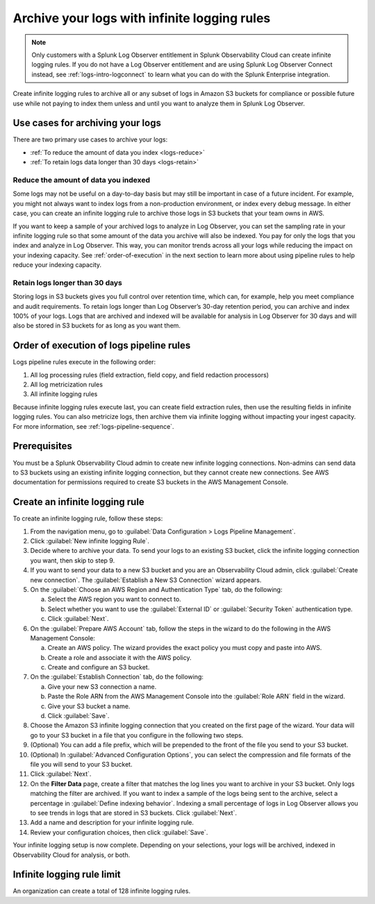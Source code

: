 .. _logs-infinite:

*****************************************************************
Archive your logs with infinite logging rules
*****************************************************************

.. meta created 2021-04-28
.. meta DOCS-2247

.. meta::
  :description: Manage the logs pipeline with infinite logging rules.

.. note:: Only customers with a Splunk Log Observer entitlement in Splunk Observability Cloud can create infinite logging rules. If you do not have a Log Observer entitlement and are using Splunk Log Observer Connect instead, see :ref:`logs-intro-logconnect` to learn what you can do with the Splunk Enterprise integration.

Create infinite logging rules to archive all or any subset of logs in Amazon S3 buckets for compliance or possible future use while not paying to index them unless and until you want to analyze them in Splunk Log Observer. 

Use cases for archiving your logs
=============================================================================
There are two primary use cases to archive your logs:

- :ref:`To reduce the amount of data you index <logs-reduce>`

- :ref:`To retain logs data longer than 30 days <logs-retain>`

.. _logs-reduce:

Reduce the amount of data you indexed
-----------------------------------------------------------------------------
Some logs may not be useful on a day-to-day basis but may still be important in case of a future incident. For example, you might not always want to index logs from a non-production environment, or index every debug message. In either case, you can create an infinite logging rule to archive those logs in S3 buckets that your team owns in AWS. 

If you want to keep a sample of your archived logs to analyze in Log Observer, you can set the sampling rate in your infinite logging rule so that some amount of the data you archive will also be indexed. You pay for only the logs that you index and analyze in Log Observer. This way, you can monitor trends across all your logs while reducing the impact on your indexing capacity. See :ref:`order-of-execution` in the next section to learn more about using pipeline rules to help reduce your indexing capacity.

.. _logs-retain:

Retain logs longer than 30 days
-----------------------------------------------------------------------------
Storing logs in S3 buckets gives you full control over retention time, which can, for example, help you meet compliance and audit requirements. To retain logs longer than Log Observer’s 30-day retention period, you can archive and index 100% of your logs. Logs that are archived and indexed will be available for analysis in Log Observer for 30 days and will also be stored in S3 buckets for as long as you want them.

.. _order-of-execution:

Order of execution of logs pipeline rules
=============================================================================
Logs pipeline rules execute in the following order:

1. All log processing rules (field extraction, field copy, and field redaction processors)

2. All log metricization rules

3. All infinite logging rules

Because infinite logging rules execute last, you can create field extraction rules, then use the resulting fields in infinite logging rules. You can also metricize logs, then archive them via infinite logging without impacting your ingest capacity. For more information, see :ref:`logs-pipeline-sequence`.

Prerequisites
================================================================================
You must be a Splunk Observability Cloud admin to create new infinite logging connections. Non-admins can send data to S3 buckets using an existing infinite logging connection, but they cannot create new connections. See AWS documentation for permissions required to create S3 buckets in the AWS Management Console.

Create an infinite logging rule
================================================================================

To create an infinite logging rule, follow these steps:

1. From the navigation menu, go to :guilabel:`Data Configuration > Logs Pipeline Management`.

2. Click :guilabel:`New infinite logging Rule`.

3. Decide where to archive your data. To send your logs to an existing S3 bucket, click the infinite logging connection you want, then skip to step 9.

4. If you want to send your data to a new S3 bucket and you are an Observability Cloud admin, click :guilabel:`Create new connection`. The :guilabel:`Establish a New S3 Connection` wizard appears.

5. On the :guilabel:`Choose an AWS Region and Authentication Type` tab, do the following:

   a. Select the AWS region you want to connect to. 
   b. Select whether you want to use the :guilabel:`External ID` or :guilabel:`Security Token` authentication type.
   c. Click :guilabel:`Next`.
   
6. On the :guilabel:`Prepare AWS Account` tab, follow the steps in the wizard to do the following in the AWS Management Console:

   a. Create an AWS policy. The wizard provides the exact policy you must copy and paste into AWS.
   b. Create a role and associate it with the AWS policy.
   c. Create and configure an S3 bucket.

7. On the :guilabel:`Establish Connection` tab, do the following:

   a. Give your new S3 connection a name.
   b. Paste the Role ARN from the AWS Management Console into the :guilabel:`Role ARN` field in the wizard.
   c. Give your S3 bucket a name.
   d. Click :guilabel:`Save`.

8. Choose the Amazon S3 infinite logging connection that you created on the first page of the wizard. Your data will go to your S3 bucket in a file that you configure in the following two steps.

9. (Optional) You can add a file prefix, which will be prepended to the front of the file you send to your S3 bucket.

10. (Optional) In :guilabel:`Advanced Configuration Options`, you can select the compression and file formats of the file you will send to your S3 bucket. 

11. Click :guilabel:`Next`.

12. On the :strong:`Filter Data` page, create a filter that matches the log lines you want to archive in your S3 bucket. Only logs matching the filter are archived. If you want to index a sample of the logs being sent to the archive, select a percentage in :guilabel:`Define indexing behavior`. Indexing a small percentage of logs in Log Observer allows you to see trends in logs that are stored in S3 buckets. Click :guilabel:`Next`.

13. Add a name and description for your infinite logging rule.

14. Review your configuration choices, then click :guilabel:`Save`.

Your infinite logging setup is now complete. Depending on your selections, your logs will be archived, indexed in Observability Cloud for analysis, or both.

Infinite logging rule limit
================================================================================
An organization can create a total of 128 infinite logging rules.

